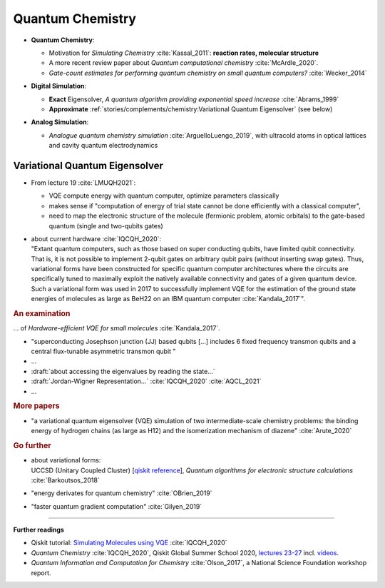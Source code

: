 
Quantum Chemistry
=================

.. ---------------------------------------------------------------------------

- | **Quantum Chemistry**:

  - Motivation for *Simulating Chemistry* :cite:`Kassal_2011`:
    **reaction rates, molecular structure**

  -  A more recent review paper about *Quantum computational chemistry* :cite:`McArdle_2020`.
  
  - *Gate-count estimates for performing quantum chemistry on small quantum computers?* :cite:`Wecker_2014`

- | **Digital Simulation**:

  - **Exact** Eigensolver, *A quantum algorithm providing exponential speed increase* :cite:`Abrams_1999`
  
  - **Approximate** :ref:`stories/complements/chemistry:Variational Quantum Eigensolver` (see below)

- | **Analog Simulation**:

  - *Analogue quantum chemistry simulation* :cite:`ArguelloLuengo_2019`,
    with ultracold atoms in optical lattices and cavity quantum electrodynamics

.. ---------------------------------------------------------------------------

Variational Quantum Eigensolver
^^^^^^^^^^^^^^^^^^^^^^^^^^^^^^^

- From lecture 19 :cite:`LMUQH2021`:

  - VQE compute energy with quantum computer, optimize parameters classically
  - makes sense if "computation of energy of trial state cannot be done efficiently with a classical computer",
  - need to map the electronic structure of the molecule (fermionic problem, atomic orbitals)
    to the gate-based quantum (single and two-qubits gates)

- | about current hardware :cite:`IQCQH_2020`:
  | "Extant quantum computers, such as those based on super conducting qubits, have limited qubit connectivity. That is, it is not possible to implement 2-qubit gates on arbitrary qubit pairs (without inserting swap gates). Thus, variational forms have been constructed for specific quantum computer architectures where the circuits are specifically tuned to maximally exploit the natively available connectivity and gates of a given quantum device. Such a variational form was used in 2017 to successfully implement VQE for the estimation of the ground state energies of molecules as large as BeH22 on an IBM quantum computer :cite:`Kandala_2017`".

.. rubric:: An examination

... of *Hardware-efficient VQE for small molecules* :cite:`Kandala_2017`.

- "superconducting Josephson junction (JJ) based qubits [...]
  includes 6 fixed frequency transmon qubits and a central flux-tunable asymmetric transmon qubit "

- ...

- :draft:`about accessing the eigenvalues by reading the state...`

- :draft:`Jordan-Wigner Representation...` :cite:`IQCQH_2020` :cite:`AQCL_2021`

- ...

.. rubric:: More papers

- | "a variational quantum eigensolver (VQE) simulation of two intermediate-scale chemistry problems:
    the binding energy of hydrogen chains (as large as H12) and the isomerization mechanism of diazene"
    :cite:`Arute_2020`

.. rubric:: Go further

- | about variational forms:
  | UCCSD (Unitary Coupled Cluster)
    [`qiskit reference 
    <https://qiskit.org/documentation/stubs/qiskit.chemistry.components.variational_forms.UCCSD.html>`_],
    *Quantum algorithms for electronic structure calculations* :cite:`Barkoutsos_2018`

- "energy derivates for quantum chemistry" :cite:`OBrien_2019`

- "faster quantum gradient computation" :cite:`Gilyen_2019`

.. ---------------------------------------------------------------------------

-----

**Further readings**

* Qiskit tutorial: `Simulating Molecules using VQE
  <https://qiskit.org/textbook/ch-applications/vqe-molecules.html>`_
  :cite:`IQCQH_2020`

* *Quantum Chemistry* :cite:`IQCQH_2020`, Qiskit Global Summer School 2020,
  `lectures 23-27 <https://qiskit.org/learn/intro-qc-qh/>`_
  incl. `videos <https://youtube.com/playlist?list=PLOFEBzvs-VvrXTMy5Y2IqmSaUjfnhvBHR>`_.

* *Quantum Information and Computation for Chemistry* :cite:`Olson_2017`,
  a National Science Foundation workshop report.

